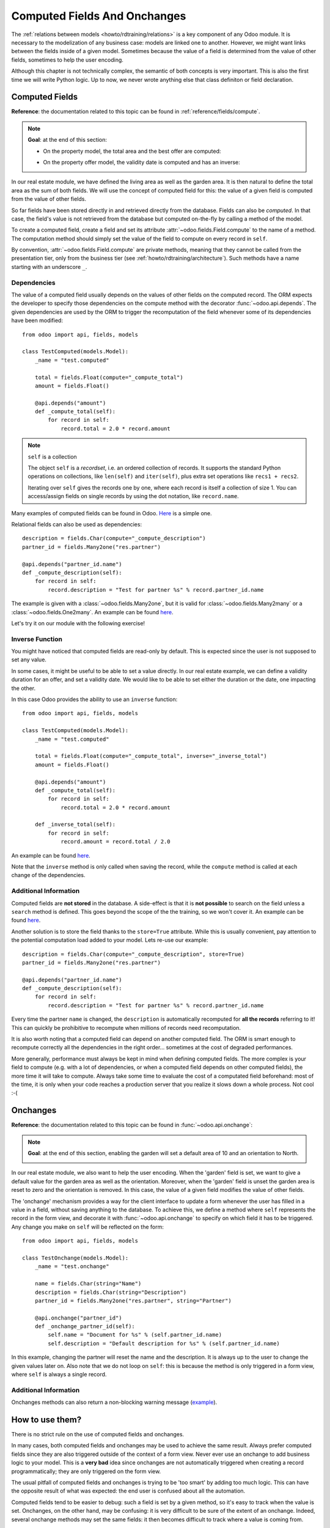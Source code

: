 .. _howto/rdtraining/compute_onchange:

=============================
Computed Fields And Onchanges
=============================

The :ref:`relations between models <howto/rdtraining/relations>` is a key component of any Odoo
module. It is necessary to the modelization of any business case: models are linked one to another.
However, we might want links between the fields inside of a given model. Sometimes because the
value of a field is determined from the value of other fields, sometimes to help the user encoding.

Although this chapter is not technically complex, the semantic of both concepts is very important.
This is also the first time we will write Python logic. Up to now, we never wrote anything else
that class definiton or field declaration.

Computed Fields
===============

**Reference**: the documentation related to this topic can be found in
:ref:`reference/fields/compute`.

.. note::

    **Goal**: at the end of this section:

    - On the property model, the total area and the best offer are computed:

    .. image:: compute_onchange/media/compute.gif
        :align: center
        :alt: Compute fields

    - On the property offer model, the validity date is computed and has an inverse:

    .. image:: compute_onchange/media/compute_inverse.gif
        :align: center
        :alt: Compute field with inverse

In our real estate module, we have defined the living area as well as the garden area. It is then
natural to define the total area as the sum of both fields. We will use the concept of computed
field for this: the value of a given field is computed from the value of other fields.

So far fields have been stored directly in and retrieved directly from the
database. Fields can also be *computed*. In that case, the field's value is not
retrieved from the database but computed on-the-fly by calling a method of the
model.

To create a computed field, create a field and set its attribute
:attr:`~odoo.fields.Field.compute` to the name of a method. The computation
method should simply set the value of the field to compute on every record in
``self``.

By convention, :attr:`~odoo.fields.Field.compute` are private methods, meaning that they cannot
be called from the presentation tier, only from the business tier (see
:ref:`howto/rdtraining/architecture`). Such methods have a name starting with an underscore ``_``.

Dependencies
------------

The value of a computed field usually depends on the values of other fields on
the computed record. The ORM expects the developer to specify those dependencies
on the compute method with the decorator :func:`~odoo.api.depends`.
The given dependencies are used by the ORM to trigger the recomputation of the
field whenever some of its dependencies have been modified::

    from odoo import api, fields, models

    class TestComputed(models.Model):
        _name = "test.computed"

        total = fields.Float(compute="_compute_total")
        amount = fields.Float()

        @api.depends("amount")
        def _compute_total(self):
            for record in self:
                record.total = 2.0 * record.amount

.. note:: ``self`` is a collection
    :class: aphorism

    The object ``self`` is a *recordset*, i.e. an ordered collection of
    records. It supports the standard Python operations on collections, like
    ``len(self)`` and ``iter(self)``, plus extra set operations like ``recs1 +
    recs2``.

    Iterating over ``self`` gives the records one by one, where each record is
    itself a collection of size 1. You can access/assign fields on single
    records by using the dot notation, like ``record.name``.

Many examples of computed fields can be found in Odoo.
`Here <https://github.com/odoo/odoo/blob/713dd3777ca0ce9d121d5162a3d63de3237509f4/addons/account/models/account_move.py#L3420-L3423>`__
is a simple one. 

.. exercise:: Compute the total area

    - Add the ``total_area`` field to ``estate.property``. It is defined as the sum of the
      ``living_area`` and the ``garden_area``.

    - Add the field in the form view as depicted on the first image of the **Goal**.

Relational fields can also be used as dependencies::

    description = fields.Char(compute="_compute_description")
    partner_id = fields.Many2one("res.partner")

    @api.depends("partner_id.name")
    def _compute_description(self):
        for record in self:
            record.description = "Test for partner %s" % record.partner_id.name

The example is given with a :class:`~odoo.fields.Many2one`, but it is valid for
:class:`~odoo.fields.Many2many` or a :class:`~odoo.fields.One2many`. An example can be found
`here <https://github.com/odoo/odoo/blob/713dd3777ca0ce9d121d5162a3d63de3237509f4/addons/account/models/account_reconcile_model.py#L248-L251>`__.

Let's try it on our module with the following exercise!

.. exercise:: Compute the best offer

    - Add the ``best_price`` field to ``estate.property``. It is defined as the maximum of the
      offers' ``price``.

    - Add the field in the form view as depicted on the first image of the **Goal**.

    Tip: you might want to give a try to the :meth:`~odoo.models.BaseModel.mapped` method. See
    `here <https://github.com/odoo/odoo/blob/f011c9aacf3a3010c436d4e4f408cd9ae265de1b/addons/account/models/account_payment.py#L686>`__
    for a simple example.

Inverse Function
----------------

You might have noticed that computed fields are read-only by default. This is expected since the
user is not supposed to set any value.

In some cases, it might be useful to be able to set a value directly. In our real estate example,
we can define a validity duration for an offer, and set a validity date. We would like to be able
to set either the duration or the date, one impacting the other.

In this case Odoo provides the ability to use an ``inverse`` function::

    from odoo import api, fields, models

    class TestComputed(models.Model):
        _name = "test.computed"

        total = fields.Float(compute="_compute_total", inverse="_inverse_total")
        amount = fields.Float()

        @api.depends("amount")
        def _compute_total(self):
            for record in self:
                record.total = 2.0 * record.amount
        
        def _inverse_total(self):
            for record in self:
                record.amount = record.total / 2.0

An example can be found
`here <https://github.com/odoo/odoo/blob/2ccf0bd0dcb2e232ee894f07f24fdc26c51835f7/addons/crm/models/crm_lead.py#L308-L317>`__.

Note that the ``inverse`` method is only called when saving the record, while the
``compute`` method is called at each change of the dependencies.

.. exercise:: Compute a validity date for offers

    - Add the following fields to the ``estate.property.offer`` model:

    ========================= ========================= =========================
    Field                     Type                      Default
    ========================= ========================= =========================
    validity                  Integer                   7
    date_deadline             Date
    ========================= ========================= =========================

    The ``date_deadline`` is a computed field which is defined as the addition of two fields from
    the offer: the ``create_date`` and the ``validity``. Define the appropriate inverse function
    so that the user can set the date or the validity.

    Tip: the ``create_date`` is only filled in when the record is created. At creation, you will
    need a fallback to prevent crashing.

    - Add the fields in the form and list view as depicted on the second image of the **Goal**.

Additional Information
----------------------

Computed fields are **not stored** in the database. A side-effect is that it is **not
possible** to search on the field unless a ``search`` method is defined. This goes beyond the scope
of the the training, so we won't cover it. An example can be found
`here <https://github.com/odoo/odoo/blob/f011c9aacf3a3010c436d4e4f408cd9ae265de1b/addons/event/models/event_event.py#L188>`__.

Another solution is to store the field thanks to the ``store=True`` attribute. While this is
usually convenient, pay attention to the potential computation load added to your model. Lets re-use
our example::

    description = fields.Char(compute="_compute_description", store=True)
    partner_id = fields.Many2one("res.partner")

    @api.depends("partner_id.name")
    def _compute_description(self):
        for record in self:
            record.description = "Test for partner %s" % record.partner_id.name

Every time the partner ``name`` is changed, the ``description`` is automatically recomputed for
**all the records** referring to it! This can quickly be prohibitive to recompute when
millions of records need recomputation.

It is also worth noting that a computed field can depend on another computed field. The ORM is
smart enough to recompute correctly all the dependencies in the right order... sometimes at the
cost of degraded performances.

More generally, performance must always be kept in mind when defining computed fields. The more
complex is your field to compute (e.g. with a lot of dependencies, or when a computed field
depends on other computed fields), the more time it will take to compute. Always take some time to
evaluate the cost of a computated field beforehand: most of the time, it is only when your code
reaches a production server that you realize it slows down a whole process. Not cool :-(

Onchanges
=========

**Reference**: the documentation related to this topic can be found in
:func:`~odoo.api.onchange`:

.. note::

    **Goal**: at the end of this section, enabling the garden will set a default area of 10 and
    an orientation to North. 

    .. image:: compute_onchange/media/onchange.gif
        :align: center
        :alt: Onchange

In our real estate module, we also want to help the user encoding. When the 'garden' field is set,
we want to give a default value for the garden area as well as the orientation. Moreover, when the
'garden' field is unset the garden area is reset to zero and the orientation is removed. In this
case, the value of a given field modifies the value of other fields.

The 'onchange' mechanism provides a way for the client interface to update a
form whenever the user has filled in a value in a field, without saving anything
to the database. To achieve this, we define a method where ``self`` represents
the record in the form view, and decorate it with :func:`~odoo.api.onchange`
to specify on which field it has to be triggered. Any change you make on
``self`` will be reflected on the form::

    from odoo import api, fields, models

    class TestOnchange(models.Model):
        _name = "test.onchange"

        name = fields.Char(string="Name")
        description = fields.Char(string="Description")
        partner_id = fields.Many2one("res.partner", string="Partner")

        @api.onchange("partner_id")
        def _onchange_partner_id(self):
            self.name = "Document for %s" % (self.partner_id.name)
            self.description = "Default description for %s" % (self.partner_id.name)

In this example, changing the partner will reset the name and the description. It is always up to
the user to change the given values later on. Also note that we do not loop on ``self``: this
is because the method is only triggered in a form view, where ``self`` is always a single record.

.. exercise:: Set values to garden area and orientation

    Create an ``onchange`` on the ``estate.property`` model in order to give a value to the
    garden area (10) and orientation (North) when the garden is set. When unset, clean the fields.

Additional Information
----------------------

Onchanges methods can also return a non-blocking warning message
(`example <https://github.com/odoo/odoo/blob/cd9af815ba591935cda367d33a1d090f248dd18d/addons/payment_authorize/models/payment.py#L34-L36>`__).

How to use them?
================

There is no strict rule on the use of computed fields and onchanges.

In many cases, both computed fields and onchanges may be used to achieve the same result. Always
prefer computed fields since they are also triggered outside of the context of a form view. Never
ever use an onchange to add business logic to your model. This is a **very bad** idea since
onchanges are not automatically triggered when creating a record programmatically; they are only
triggered on the form view.

The usual pitfall of computed fields and onchanges is trying to be 'too smart' by adding too much
logic. This can have the opposite result of what was expected: the end user is confused about
all the automation.

Computed fields tend to be easier to debug: such a field is set by a given method, so it's easy to
track when the value is set. Onchanges, on the other hand, may be confusing: it is very difficult to
be sure of the extent of an onchange. Indeed, several onchange methods may set the same fields: it
then becomes difficult to track where a value is coming from.

When using stored computed fields, pay close attention to the dependencies. When computed fields
depend on other computed fields, changing a value can trigger a large number of recomputations.
This leads to bad performances.

In the :ref:`next chapter<howto/rdtraining/actions>`, we'll see how we can trigger some business
logic when clicking on buttons.
